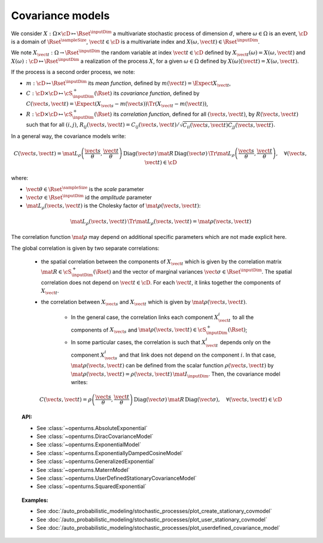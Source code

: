 .. _covariance_model:

Covariance models
=================

We consider :math:`X: \Omega \times\cD \mapsto \Rset^{\inputDim}` a multivariate
stochastic process of dimension :math:`d`, where :math:`\omega \in \Omega`
is an event, :math:`\cD` is a domain of :math:`\Rset^{\sampleSize}`,
:math:`\vect{t}\in \cD` is a multivariate index and
:math:`X(\omega, \vect{t}) \in \Rset^{\inputDim}`.

We note :math:`X_{\vect{t}}: \Omega \rightarrow \Rset^{\inputDim}` the random variable at
index :math:`\vect{t} \in \cD` defined by
:math:`X_{\vect{t}}(\omega)=X(\omega, \vect{t})` and
:math:`X(\omega): \cD  \mapsto \Rset^{\inputDim}` a realization of the process
:math:`X`, for a given :math:`\omega \in \Omega` defined by
:math:`X(\omega)(\vect{t})=X(\omega, \vect{t})`.

If the process is a second order process, we note:

- :math:`m : \cD \mapsto  \Rset^{\inputDim}` its *mean function*, defined by
  :math:`m(\vect{t})=\Expect{X_{\vect{t}}}`,
- :math:`C : \cD \times \cD \mapsto  \cS_{\inputDim}^+(\Rset)` its
  *covariance function*, defined by
  :math:`C(\vect{s}, \vect{t})=\Expect{(X_{\vect{s}}-m(\vect{s}))\Tr{(X_{\vect{t}}-m(\vect{t}))}}`,
- :math:`R : \cD \times \cD \mapsto  \cS_{\inputDim}^+(\Rset)` its
  *correlation function*, defined for all :math:`(\vect{s}, \vect{t})`,
  by :math:`R(\vect{s}, \vect{t})` such that for all :math:`(i,j)`,
  :math:`R_{ij}(\vect{s}, \vect{t})=C_{ij}(\vect{s}, \vect{t})/\sqrt{C_{ii}(\vect{s}, \vect{t})C_{jj}(\vect{s}, \vect{t})}`.


In a general way, the covariance models write:

.. math::

    C(\vect{s}, \vect{t}) = \mat{L}_{\rho}\left(\dfrac{\vect{s}}{\theta},
                            \dfrac{\vect{t}}{\theta}\right)\,
                            \mbox{Diag}(\vect{\sigma}) \, \mat{R} \,
                            \mbox{Diag}(\vect{\sigma}) \,
                            \Tr{\mat{L}}_{\rho}\left(\dfrac{\vect{s}}{\theta},
                            \dfrac{\vect{t}}{\theta}\right), \quad
                            \forall (\vect{s}, \vect{t}) \in \cD

where:

- :math:`\vect{\theta} \in \Rset^{\sampleSize}` is the *scale* parameter
- :math:`\vect{\sigma} \in \Rset^{\inputDim}` id the *amplitude* parameter
- :math:`\mat{L}_{\rho}(\vect{s}, \vect{t})` is the Cholesky factor of
  :math:`\mat{\rho}(\vect{s}, \vect{t})`:

.. math::

    \mat{L}_{\rho}(\vect{s}, \vect{t})\,\Tr{\mat{L}_{\rho}(\vect{s}, \vect{t})}
    = \mat{\rho}(\vect{s}, \vect{t})

The correlation function :math:`\mat{\rho}` may depend on additional
specific parameters which are not made explicit here.

The global correlation is given by two separate correlations:

    - the spatial correlation between the components of :math:`X_{\vect{t}}`
      which is given by the correlation matrix
      :math:`\mat{R} \in \cS_{\inputDim}^+(\Rset)` and the vector of marginal variances
      :math:`\vect{\sigma} \in \Rset^{\inputDim}`.
      The spatial correlation does not depend on :math:`\vect{t} \in \cD`.
      For each  :math:`\vect{t}`, it links together the components of
      :math:`X_{\vect{t}}`.
    - the correlation between :math:`X_{\vect{s}}` and  :math:`X_{\vect{t}}`
      which is given by :math:`\mat{\rho}(\vect{s}, \vect{t})`.

        - In the general case, the correlation links each component
          :math:`X^i_{\vect{t}}` to all the components of :math:`X_{\vect{s}}`
          and :math:`\mat{\rho}(\vect{s}, \vect{t}) \in \cS_{\inputDim}^+(\Rset)`;

        - In some particular cases, the correlation is such that
          :math:`X^i_{\vect{t}}` depends only on the component
          :math:`X^i_{\vect{s}}` and that link does not depend on the component
          :math:`i`. In that case, :math:`\mat{\rho}(\vect{s}, \vect{t})` can be
          defined from the scalar function :math:`\rho(\vect{s}, \vect{t})` by
          :math:`\mat{\rho}(\vect{s}, \vect{t}) = \rho(\vect{s}, \vect{t})\, \mat{I}_{\inputDim}`.
          Then, the covariance model writes:

.. math::

    C(\vect{s}, \vect{t}) = \rho\left(\dfrac{\vect{s}}{\theta},
                                      \dfrac{\vect{t}}{\theta}\right)\,
                            \mbox{Diag}(\vect{\sigma}) \, \mat{R} \,
                            \mbox{Diag}(\vect{\sigma}), \quad
                            \forall (\vect{s}, \vect{t}) \in \cD

.. topic:: API:

    - See :class:`~openturns.AbsoluteExponential`
    - See :class:`~openturns.DiracCovarianceModel`
    - See :class:`~openturns.ExponentialModel`
    - See :class:`~openturns.ExponentiallyDampedCosineModel`
    - See :class:`~openturns.GeneralizedExponential`
    - See :class:`~openturns.MaternModel`
    - See :class:`~openturns.UserDefinedStationaryCovarianceModel`
    - See :class:`~openturns.SquaredExponential`

.. topic:: Examples:

    - See :doc:`/auto_probabilistic_modeling/stochastic_processes/plot_create_stationary_covmodel`
    - See :doc:`/auto_probabilistic_modeling/stochastic_processes/plot_user_stationary_covmodel`
    - See :doc:`/auto_probabilistic_modeling/stochastic_processes/plot_userdefined_covariance_model`


